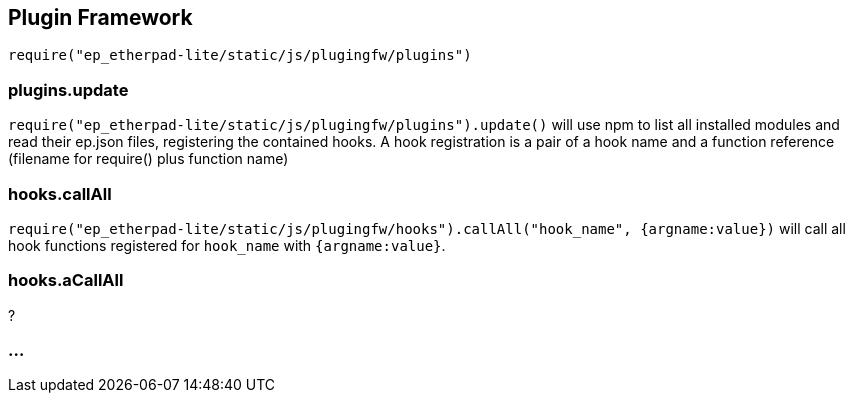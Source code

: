 == Plugin Framework

`require("ep_etherpad-lite/static/js/plugingfw/plugins")`

=== plugins.update

`require("ep_etherpad-lite/static/js/plugingfw/plugins").update()` will use npm
to list all installed modules and read their ep.json files, registering the
contained hooks. A hook registration is a pair of a hook name and a function
reference (filename for require() plus function name)

=== hooks.callAll

`require("ep_etherpad-lite/static/js/plugingfw/hooks").callAll("hook_name",
{argname:value})` will call all hook functions registered for `hook_name` with
`{argname:value}`.

=== hooks.aCallAll

?

=== ...
